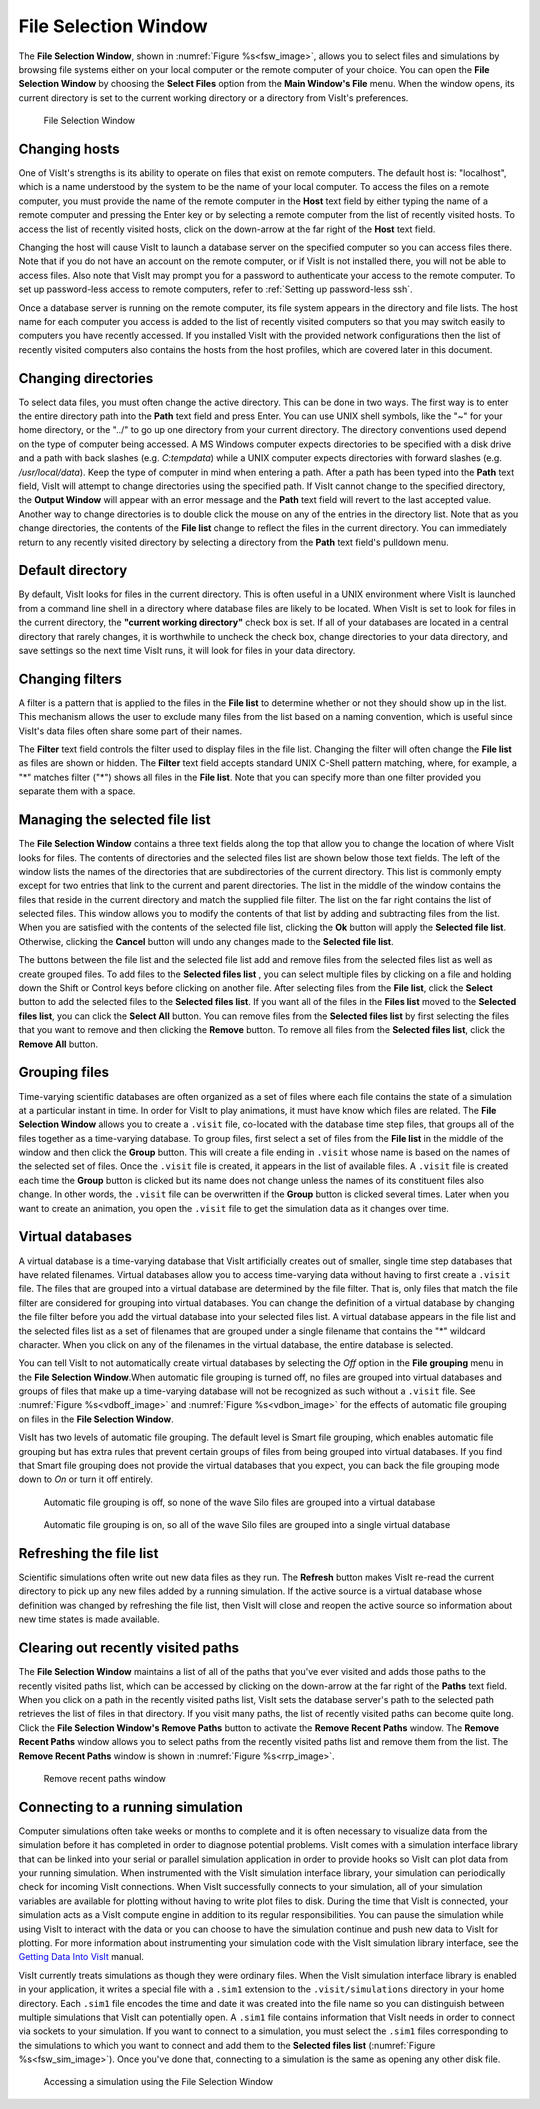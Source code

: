 .. _File Selection Window:

File Selection Window
---------------------

The **File Selection Window**, shown in :numref:`Figure %s<fsw_image>`, allows 
you to select files and simulations by browsing file systems either on your 
local computer or the remote computer of your choice. You can open the
**File Selection Window** by choosing the **Select Files** option from the
**Main Window's File** menu. When the window opens, its current directory is 
set to the current working directory or a directory from VisIt's preferences.

.. _fsw_image:

.. figure:: images/fileselectionwindow.png

   File Selection Window

Changing hosts
~~~~~~~~~~~~~~

One of VisIt's strengths is its ability to operate on files that exist on 
remote computers. The default host is: "localhost", which is a name understood 
by the system to be the name of your local computer. To access the files on a 
remote computer, you must provide the name of the remote computer in the
**Host** text field by either typing the name of a remote computer and pressing
the Enter key or by selecting a remote computer from the list of recently 
visited hosts. To access the list of recently visited hosts, click on the 
down-arrow at the far right of the **Host** text field.

Changing the host will cause VisIt to launch a database server on the specified 
computer so you can access files there. Note that if you do not have an account
on the remote computer, or if VisIt is not installed there, you will not be 
able to access files. Also note that VisIt may prompt you for a password to 
authenticate your access to the remote computer. To set up password-less 
access to remote computers, refer to :ref:`Setting up password-less ssh`.

Once a database server is running on the remote computer, its file system 
appears in the directory and file lists. The host name for each computer you 
access is added to the list of recently visited computers so that you may 
switch easily to computers you have recently accessed. If you installed VisIt 
with the provided network configurations then the list of recently visited 
computers also contains the hosts from the host profiles, which are covered 
later in this document.

Changing directories
~~~~~~~~~~~~~~~~~~~~

To select data files, you must often change the active directory. This can be 
done in two ways. The first way is to enter the entire directory path into the
**Path** text field and press Enter. You can use UNIX shell symbols, like the
"~" for your home directory, or the "../" to go up one directory from your 
current directory. The directory conventions used depend on the type of 
computer being accessed. A MS Windows computer expects directories to be 
specified with a disk drive and a path with back slashes 
(e.g. *C:\temp\data*) while a UNIX computer expects directories with forward 
slashes (e.g.  */usr/local/data*). Keep the type of computer in mind when 
entering a path. After a path has been typed into the **Path** text field, 
VisIt will attempt to change directories using the specified path. If VisIt 
cannot change to the specified directory, the **Output Window** will appear 
with an error message and the **Path** text field will revert to the last 
accepted value. Another way to change directories is to double click the mouse 
on any of the entries in the directory list. Note that as you change 
directories, the contents of the **File list** change to reflect the files in 
the current directory. You can immediately return to any recently visited 
directory by selecting a directory from the **Path** text field's pulldown 
menu.

Default directory
~~~~~~~~~~~~~~~~~

By default, VisIt looks for files in the current directory. This is often 
useful in a UNIX environment where VisIt is launched from a command line shell
in a directory where database files are likely to be located. When VisIt is 
set to look for files in the current directory, the 
**"current working directory"** check box is set. If all of your databases are 
located in a central directory that rarely changes, it is worthwhile to uncheck
the check box, change directories to your data directory, and save settings so 
the next time VisIt runs, it will look for files in your data directory.

Changing filters
~~~~~~~~~~~~~~~~

A filter is a pattern that is applied to the files in the **File list** to 
determine whether or not they should show up in the list. This mechanism allows 
the user to exclude many files from the list based on a naming convention, 
which is useful since VisIt's data files often share some part of their names.

The **Filter** text field controls the filter used to display files in the file 
list. Changing the filter will often change the **File list** as files are 
shown or hidden. The **Filter** text field accepts standard UNIX C-Shell 
pattern matching, where, for example, a "*" matches filter ("*") shows all 
files in the **File list**. Note that you can specify more than one filter 
provided you separate them with a space.

Managing the selected file list
~~~~~~~~~~~~~~~~~~~~~~~~~~~~~~~

The **File Selection Window** contains a three text fields along the top that 
allow you to change the location of where VisIt looks for files. The contents 
of directories and the selected files list are shown below those text fields. 
The left of the window lists the names of the directories that are 
subdirectories of the current directory. This list is commonly empty except 
for two entries that link to the current and parent directories. The list in 
the middle of the window contains the files that reside in the current 
directory and match the supplied file filter. The list on the far right 
contains the list of selected files. This window allows you to modify the 
contents of that list by adding and subtracting files from the list. When you 
are satisfied with the contents of the selected file list, clicking the
**Ok** button will apply the **Selected file list**. Otherwise, clicking the
**Cancel** button will undo any changes made to the **Selected file list**.

The buttons between the file list and the selected file list add and remove 
files from the selected files list as well as create grouped files. To add 
files to the **Selected files list** , you can select multiple files by 
clicking on a file and holding down the Shift or Control keys before clicking 
on another file. After selecting files from the **File list**, click the
**Select** button to add the selected files to the **Selected files list**. 
If you want all of the files in the **Files list** moved to the
**Selected files list**, you can click the **Select All** button. You can 
remove files from the **Selected files list** by first selecting the files 
that you want to remove and then clicking the **Remove** button. To remove all 
files from the **Selected files list**, click the **Remove All** button.

Grouping files
~~~~~~~~~~~~~~

Time-varying scientific databases are often organized as a set of files where 
each file contains the state of a simulation at a particular instant in time. 
In order for VisIt to play animations, it must have know which files are 
related. The **File Selection Window** allows you to create a ``.visit``
file, co-located with the database time step files, that groups all of the 
files together as a time-varying database. To group files, first select a set 
of files from the **File list** in the middle of the window and then click the
**Group** button. This will create a file ending in ``.visit`` whose name is 
based on the names of the selected set of files. Once the ``.visit`` file is 
created, it appears in the list of available files. A ``.visit`` file is 
created each time the **Group** button is clicked but its name does not change 
unless the names of its constituent files also change. In other words, the 
``.visit`` file can be overwritten if the **Group** button is clicked several 
times. Later when you want to create an animation, you open the ``.visit`` file
to get the simulation data as it changes over time.

Virtual databases
~~~~~~~~~~~~~~~~~

A virtual database is a time-varying database that VisIt artificially creates 
out of smaller, single time step databases that have related filenames. 
Virtual databases allow you to access time-varying data without having to 
first create a ``.visit`` file. The files that are grouped into a virtual 
database are determined by the file filter. That is, only files that match the 
file filter are considered for grouping into virtual databases. You can change 
the definition of a virtual database by changing the file filter before you add
the virtual database into your selected files list. A virtual database appears 
in the file list and the selected files list as a set of filenames that are 
grouped under a single filename that contains the "*" wildcard character. When 
you click on any of the filenames in the virtual database, the entire database 
is selected.

You can tell VisIt to not automatically create virtual databases by selecting 
the *Off* option in the **File grouping** menu in the **File Selection Window**.When automatic file grouping is turned off, no files are grouped into virtual 
databases and groups of files that make up a time-varying database will not be 
recognized as such without a ``.visit`` file. See 
:numref:`Figure %s<vdboff_image>`  and :numref:`Figure %s<vdbon_image>` for the
effects of automatic file grouping on files in the **File Selection Window**.

VisIt has two levels of automatic file grouping. The default level is Smart 
file grouping, which enables automatic file grouping but has extra rules that 
prevent certain groups of files from being grouped into virtual databases. If 
you find that Smart file grouping does not provide the virtual databases that 
you expect, you can back the file grouping mode down to *On* or turn it off 
entirely.

.. _vdboff_image:

.. figure:: images/virtualdboff.png

   Automatic file grouping is off, so none of the wave Silo files are grouped into a virtual database

.. _vdbon_image:

.. figure:: images/virtualdbon.png

   Automatic file grouping is on, so all of the wave Silo files are grouped into a single virtual database

Refreshing the file list
~~~~~~~~~~~~~~~~~~~~~~~~

Scientific simulations often write out new data files as they run. The
**Refresh** button makes VisIt re-read the current directory to pick up any 
new files added by a running simulation. If the active source is a virtual 
database whose definition was changed by refreshing the file list, then VisIt 
will close and reopen the active source so information about new time states 
is made available.



Clearing out recently visited paths
~~~~~~~~~~~~~~~~~~~~~~~~~~~~~~~~~~~

The **File Selection Window** maintains a list of all of the paths that you've 
ever visited and adds those paths to the recently visited paths list, which 
can be accessed by clicking on the down-arrow at the far right of the
**Paths** text field. When you click on a path in the recently visited paths 
list, VisIt sets the database server's path to the selected path retrieves the 
list of files in that directory. If you visit many paths, the list of recently 
visited paths can become quite long. Click the **File Selection Window's 
Remove Paths** button to activate the **Remove Recent Paths** window. The
**Remove Recent Paths** window allows you to select paths from the recently 
visited paths list and remove them from the list. The **Remove Recent Paths**
window is shown in :numref:`Figure %s<rrp_image>`.


.. _rrp_image:

.. figure:: images/removerecentpaths.png

   Remove recent paths window

Connecting to a running simulation
~~~~~~~~~~~~~~~~~~~~~~~~~~~~~~~~~~

Computer simulations often take weeks or months to complete and it is often 
necessary to visualize data from the simulation before it has completed in 
order to diagnose potential problems. VisIt comes with a simulation interface 
library that can be linked into your serial or parallel simulation application 
in order to provide hooks so VisIt can plot data from your running simulation. 
When instrumented with the VisIt simulation interface library, your simulation 
can periodically check for incoming VisIt connections. When VisIt successfully 
connects to your simulation, all of your simulation variables are available for 
plotting without having to write plot files to disk. During the time that VisIt 
is connected, your simulation acts as a VisIt compute engine in addition to its 
regular responsibilities. You can pause the simulation while using VisIt to 
interact with the data or you can choose to have the simulation continue and 
push new data to VisIt for plotting. For more information about instrumenting 
your simulation code with the VisIt simulation library interface, see the
`Getting Data Into VisIt 
<https://wci.llnl.gov/content/assets/docs/simulation/computer-codes/visit/GettingDataIntoVisIt2.0.0.pdf/>`_
manual.

VisIt currently treats simulations as though they were ordinary files. When 
the VisIt simulation interface library is enabled in your application, it 
writes a special file with a ``.sim1`` extension to the ``.visit/simulations``
directory in your home directory. Each ``.sim1`` file encodes the time and 
date it was created into the file name so you can distinguish between multiple 
simulations that VisIt can potentially open. A ``.sim1`` file contains 
information that VisIt needs in order to connect via sockets to your simulation.
If you want to connect to a simulation, you must select the ``.sim1`` files 
corresponding to the simulations to which you want to connect and add them to 
the **Selected files list** (:numref:`Figure %s<fsw_sim_image>`).  Once you've 
done that, connecting to a simulation is the same as opening any other disk file.

.. _fsw_sim_image:

.. figure:: images/simulation.png

   Accessing a simulation using the File Selection Window
